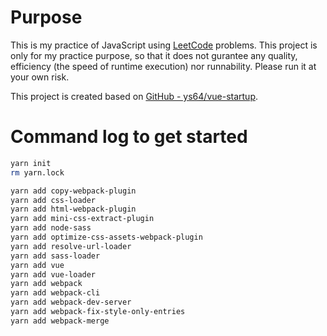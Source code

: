 * Purpose
This is my practice of JavaScript using [[https://leetcode.com/][LeetCode]] problems. This project is only for my practice purpose, so that it does not gurantee any quality, efficiency (the speed of runtime execution) nor runnability. Please run it at your own risk.

This project is created based on [[https://github.com/ys64/vue-startup][GitHub - ys64/vue-startup]].

* Command log to get started
#+BEGIN_SRC sh
yarn init
rm yarn.lock

yarn add copy-webpack-plugin
yarn add css-loader
yarn add html-webpack-plugin
yarn add mini-css-extract-plugin
yarn add node-sass
yarn add optimize-css-assets-webpack-plugin
yarn add resolve-url-loader
yarn add sass-loader
yarn add vue
yarn add vue-loader
yarn add webpack
yarn add webpack-cli
yarn add webpack-dev-server
yarn add webpack-fix-style-only-entries
yarn add webpack-merge
#+END_SRC


